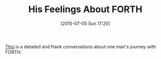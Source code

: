 #+POSTID: 9825
#+DATE: [2015-07-05 Sun 17:20]
#+OPTIONS: toc:nil num:nil todo:nil pri:nil tags:nil ^:nil TeX:nil
#+CATEGORY: Link
#+TAGS: forth
#+TITLE: His Feelings About FORTH

[[http://yosefk.com/blog/my-history-with-forth-stack-machines.html][This]] is a detailed and frank conversations about one man's journey with FORTH.



